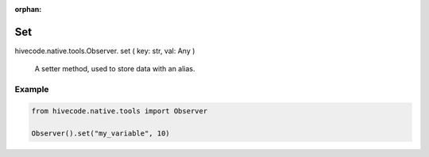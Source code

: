 :orphan:
Set
===

.. role:: method
.. role:: param

hivecode.native.tools.Observer. :method:`set` ( :param:`key: str, val: Any` )

    A setter method, used to store data with an alias.

Example
^^^^^^^

..  code-block:: python
    
    from hivecode.native.tools import Observer

    Observer().set("my_variable", 10)